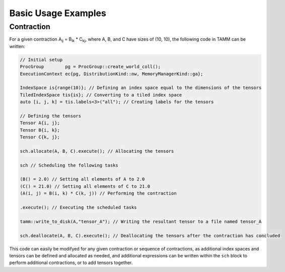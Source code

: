 Basic Usage Examples
====================

Contraction
-----------

For a given contraction A\ :sub:`ij` = B\ :sub:`ik`\  * C\ :sub:`kj`\ , where A, B, and C have sizes of (10, 10), the following code in TAMM can be written:

.. code:: cpp

   // Initial setup
   ProcGroup        pg = ProcGroup::create_world_coll();
   ExecutionContext ec{pg, DistributionKind::nw, MemoryManagerKind::ga};

   IndexSpace is{range(10)}; // Defining an index space equal to the dimensions of the tensors
   TiledIndexSpace tis{is}; // Converting to a tiled index space
   auto [i, j, k] = tis.labels<3>("all"); // Creating labels for the tensors 

   // Defining the tensors
   Tensor A{i, j};
   Tensor B{i, k};
   Tensor C{k, j};

   sch.allocate(A, B, C).execute(); // Allocating the tensors

   sch // Scheduling the following tasks

   (B() = 2.0) // Setting all elements of A to 2.0
   (C() = 21.0) // Setting all elements of C to 21.0
   (A(i, j) = B(i, k) * C(k, j)) // Performing the contraction

   .execute(); // Executing the scheduled tasks

   tamm::write_to_disk(A,"tensor_A"); // Writing the resultant tensor to a file named tensor_A

   sch.deallocate(A, B, C).execute(); // Deallocating the tensors after the contraction has concluded

This code can easily be modifyed for any given contraction or sequence of contractions, as additional index spaces and tensors can be defined and allocated as needed, and additional expressions can be written within the ``sch`` block to perform additional contractions, or to add tensors together.
